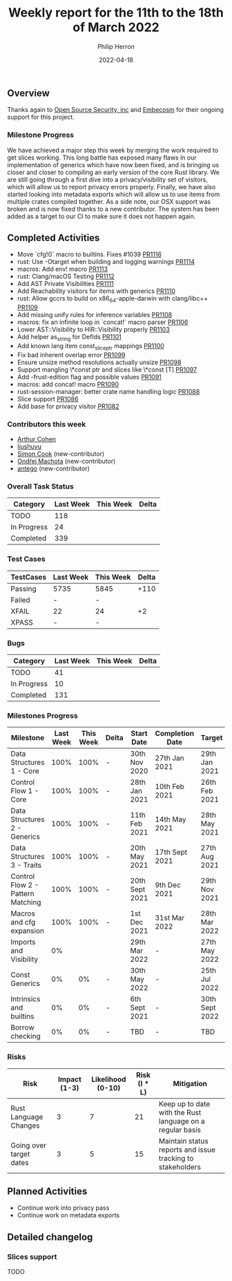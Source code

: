 #+title:  Weekly report for the 11th to the 18th of March 2022
#+author: Philip Herron
#+date:   2022-04-18

** Overview

Thanks again to [[https://opensrcsec.com/][Open Source Security, inc]] and [[https://www.embecosm.com/][Embecosm]] for their ongoing support for this project.

*** Milestone Progress

We have achieved a major step this week by merging the work required to get slices working. This long battle has exposed many flaws in our implementation of generics which have now been fixed, and is bringing us closer and closer to compiling an early version of the core Rust library. We are still going through a first dive into a privacy/visibility set of visitors, which will allow us to report privacy errors properly. Finally, we have also started looking into metadata exports which will allow us to use items from multiple crates compiled together. As a side note, our OSX support was broken and is now fixed thanks to a new contributor. The system has been added as a target to our CI to make sure it does not happen again.

** Completed Activities

- Move `cfg!()` macro to builtins. Fixes #1039 [[https://github.com/rust-gcc/gccrs/pulls/1116][PR1116]]
- rust: Use -Otarget when building and logging warnings [[https://github.com/rust-gcc/gccrs/pulls/1114][PR1114]]
- macros: Add env! macro [[https://github.com/rust-gcc/gccrs/pulls/1113][PR1113]]
- rust: Clang/macOS Testing [[https://github.com/rust-gcc/gccrs/pulls/1112][PR1112]]
- Add AST Private Visibilities [[https://github.com/rust-gcc/gccrs/pulls/1111][PR1111]]
- Add Reachability visitors for items with generics [[https://github.com/rust-gcc/gccrs/pulls/1110][PR1110]]
- rust: Allow gccrs to build on x86_64-apple-darwin with clang/libc++ [[https://github.com/rust-gcc/gccrs/pulls/1109][PR1109]]
- Add missing unify rules for inference variables [[https://github.com/rust-gcc/gccrs/pulls/1108][PR1108]]
- macros: fix an infinite loop in `concat!` macro parser [[https://github.com/rust-gcc/gccrs/pulls/1106][PR1106]]
- Lower AST::Visibility to HIR::Visibility properly [[https://github.com/rust-gcc/gccrs/pulls/1103][PR1103]]
- Add helper as_string for DefIds [[https://github.com/rust-gcc/gccrs/pulls/1101][PR1101]]
- Add known lang item const_slice_ptr mappings [[https://github.com/rust-gcc/gccrs/pulls/1100][PR1100]]
- Fix bad inherent overlap error [[https://github.com/rust-gcc/gccrs/pulls/1099][PR1099]]
- Ensure unsize method resolutions actually unsize [[https://github.com/rust-gcc/gccrs/pulls/1098][PR1098]]
- Support mangling \*const ptr and slices like \*const [T] [[https://github.com/rust-gcc/gccrs/pulls/1097][PR1097]]
- Add -frust-edition flag and possible values [[https://github.com/rust-gcc/gccrs/pulls/1091][PR1091]]
- macros: add concat! macro [[https://github.com/rust-gcc/gccrs/pulls/1090][PR1090]]
- rust-session-manager: better crate name handling logic [[https://github.com/rust-gcc/gccrs/pulls/1088][PR1088]]
- Slice support [[https://github.com/rust-gcc/gccrs/pulls/1086][PR1086]]
- Add base for privacy visitor [[https://github.com/rust-gcc/gccrs/pulls/1082][PR1082]]

*** Contributors this week

- [[https://github.com/CohenArthur][Arthur Cohen]]
- [[https://github.com/liushuyu][liushuyu]]
- [[https://github.com/simonpcook][Simon Cook]] (new-contributor)
- [[https://github.com/omachota][Ondřej Machota]] (new-contributor)
- [[https://github.com/antego][antego]] (new-contributor)

*** Overall Task Status

| Category    | Last Week | This Week | Delta |
|-------------+-----------+-----------+-------|
| TODO        |       118 |           |       |
| In Progress |        24 |           |       |
| Completed   |       339 |           |       |

*** Test Cases

| TestCases | Last Week | This Week | Delta |
|-----------+-----------+-----------+-------|
| Passing   | 5735      | 5845      |  +110 |
| Failed    | -         | -         |       |
| XFAIL     | 22        | 24        |    +2 |
| XPASS     | -         | -         |       |

*** Bugs

| Category    | Last Week | This Week | Delta |
|-------------+-----------+-----------+-------|
| TODO        |        41 |           |       |
| In Progress |        10 |           |       |
| Completed   |       131 |           |       |

*** Milestones Progress

| Milestone                         | Last Week | This Week | Delta | Start Date     | Completion Date | Target         |
|-----------------------------------+-----------+-----------+-------+----------------+-----------------+----------------|
| Data Structures 1 - Core          |      100% |      100% | -     | 30th Nov 2020  | 27th Jan 2021   | 29th Jan 2021  |
| Control Flow 1 - Core             |      100% |      100% | -     | 28th Jan 2021  | 10th Feb 2021   | 26th Feb 2021  |
| Data Structures 2 - Generics      |      100% |      100% | -     | 11th Feb 2021  | 14th May 2021   | 28th May 2021  |
| Data Structures 3 - Traits        |      100% |      100% | -     | 20th May 2021  | 17th Sept 2021  | 27th Aug 2021  |
| Control Flow 2 - Pattern Matching |      100% |      100% | -     | 20th Sept 2021 | 9th Dec 2021    | 29th Nov 2021  |
| Macros and cfg expansion          |      100% |      100% | -     | 1st Dec 2021   | 31st Mar 2022   | 28th Mar 2022  |
| Imports and Visibility            |        0% |           |       | 29th Mar 2022  | -               | 27th May 2022  |
| Const Generics                    |        0% |        0% | -     | 30th May 2022  | -               | 25th Jul 2022  |
| Intrinsics and builtins           |        0% |        0% | -     | 6th Sept 2021  | -               | 30th Sept 2022 |
| Borrow checking                   |        0% |        0% | -     | TBD            | -               | TBD            |

*** Risks

| Risk                    | Impact (1-3) | Likelihood (0-10) | Risk (I * L) | Mitigation                                                 |
|-------------------------+--------------+-------------------+--------------+------------------------------------------------------------|
| Rust Language Changes   |            3 |                 7 |           21 | Keep up to date with the Rust language on a regular basis  |
| Going over target dates |            3 |                 5 |           15 | Maintain status reports and issue tracking to stakeholders |

** Planned Activities

- Continue work into privacy pass
- Continue work on metadata exports

** Detailed changelog

*** Slices support

TODO
